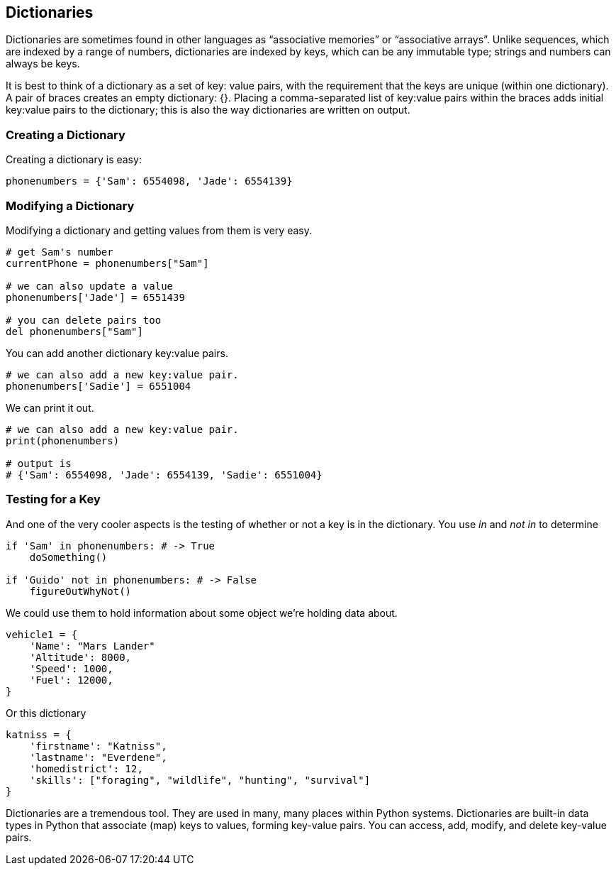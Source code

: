 

== Dictionaries

Dictionaries are sometimes found in other languages as “associative memories” or “associative arrays”. 
Unlike sequences, which are indexed by a range of numbers, dictionaries are indexed by keys, which can be any immutable type; strings and numbers can always be keys. 

It is best to think of a dictionary as a set of key: value pairs, with the requirement that the keys are unique (within one dictionary). 
A pair of braces creates an empty dictionary: {}. 
Placing a comma-separated list of key:value pairs within the braces adds initial key:value pairs to the dictionary; this is also the way dictionaries are written on output.

=== Creating a Dictionary

Creating a dictionary is easy:

[source]
----
phonenumbers = {'Sam': 6554098, 'Jade': 6554139}
----

=== Modifying a Dictionary

Modifying a dictionary and getting values from them is very easy.

[source]
----
# get Sam's number
currentPhone = phonenumbers["Sam"]

# we can also update a value
phonenumbers['Jade'] = 6551439

# you can delete pairs too
del phonenumbers["Sam"]
----

You can add another dictionary key:value pairs.

[source]
----
# we can also add a new key:value pair.
phonenumbers['Sadie'] = 6551004
----

We can print it out.

[source]
----
# we can also add a new key:value pair.
print(phonenumbers)

# output is
# {'Sam': 6554098, 'Jade': 6554139, 'Sadie': 6551004}
----

=== Testing for a Key

And one of the very cooler aspects is the testing of whether or not a key is in the dictionary. You use _in_ and _not in_ to determine

[source]
----
if 'Sam' in phonenumbers: # -> True
    doSomething()

if 'Guido' not in phonenumbers: # -> False
    figureOutWhyNot()
----

We could use them to hold information about some object we're holding data about.

[source]
----
vehicle1 = {
    'Name': "Mars Lander"
    'Altitude': 8000,
    'Speed': 1000,
    'Fuel': 12000,
}
----

Or this dictionary

[source]
----
katniss = {
    'firstname': "Katniss",
    'lastname': "Everdene",
    'homedistrict': 12,
    'skills': ["foraging", "wildlife", "hunting", "survival"]
}
----

Dictionaries are a tremendous tool. 
They are used in many, many places within Python systems.
Dictionaries are built-in data types in Python that associate (map) keys to values, forming key-value pairs.
You can access, add, modify, and delete key-value pairs.

